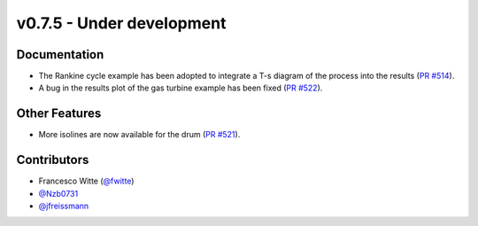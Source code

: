 v0.7.5 - Under development
++++++++++++++++++++++++++

Documentation
#############
- The Rankine cycle example has been adopted to integrate a T-s diagram of the
  process into the results
  (`PR #514 <https://github.com/oemof/tespy/pull/514>`__).
- A bug in the results plot of the gas turbine example has been fixed
  (`PR #522 <https://github.com/oemof/tespy/pull/522>`__).

Other Features
##############
- More isolines are now available for the drum
  (`PR #521 <https://github.com/oemof/tespy/pull/521>`__).

Contributors
############
- Francesco Witte (`@fwitte <https://github.com/fwitte>`__)
- `@Nzb0731 <https://github.com/Nzb0731>`__
- `@jfreissmann <https://github.com/jfreissmann>`__
